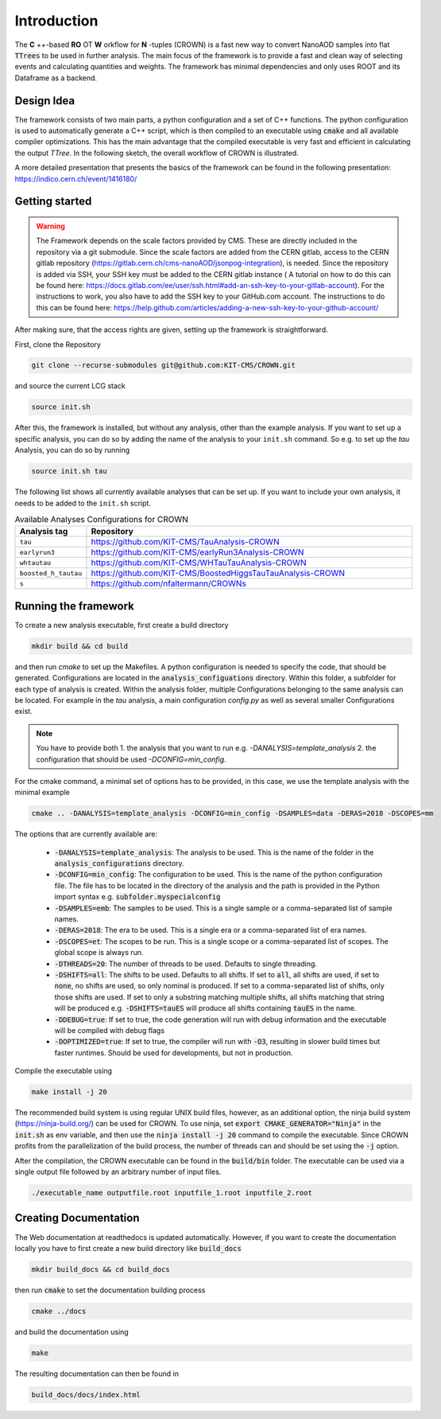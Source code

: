 Introduction
=============

The **C** ++-based **RO** OT **W** orkflow for **N** -tuples (CROWN) is a fast new way to convert NanoAOD samples into flat :code:`TTrees` to be used in further analysis. The main focus of the framework is to provide a fast and clean way of selecting events and calculating quantities and weights. The framework has minimal dependencies and only uses ROOT and its Dataframe as a backend.


Design Idea
************

The framework consists of two main parts, a python configuration and a set of C++ functions. The python configuration is used to automatically generate a C++ script, which is then compiled to an executable using :code:`cmake` and all available compiler optimizations. This has the main advantage that the compiled executable is very fast and efficient in calculating the output `TTree`. In the following sketch, the overall workflow of CROWN is illustrated.

.. image:: ../images/framework_workflow_2024.png
  :width: 900
  :align: center
  :alt: CROWN Workflow sketch


A more detailed presentation that presents the basics of the framework can be found in the following presentation: https://indico.cern.ch/event/1416180/

Getting started
****************

.. warning::
    The Framework depends on the scale factors provided by CMS. These are directly included in the repository via a git submodule. Since the scale factors are added from the CERN gitlab, access to the CERN gitlab repository (https://gitlab.cern.ch/cms-nanoAOD/jsonpog-integration), is needed. Since the repository is added via SSH, your SSH key must be added to the CERN gitlab instance ( A tutorial on how to do this can be found here: https://docs.gitlab.com/ee/user/ssh.html#add-an-ssh-key-to-your-gitlab-account).
    For the instructions to work, you also have to add the SSH key to your GitHub.com account. The instructions to do this can be found here: https://help.github.com/articles/adding-a-new-ssh-key-to-your-github-account/



After making sure, that the access rights are given, setting up the framework is straightforward.

First, clone the Repository

.. code-block:: console

   git clone --recurse-submodules git@github.com:KIT-CMS/CROWN.git

and source the current LCG stack

.. code-block:: console

   source init.sh

After this, the framework is installed, but without any analysis, other than the example analysis. If you want to set up a specific analysis, you can do so by adding the name of the analysis to your ``init.sh`` command. So e.g. to set up the `tau` Analysis, you can do so by running

.. code-block:: console

   source init.sh tau

The following list shows all currently available analyses that can be set up. If you want to include your own analysis, it needs to be added to the ``init.sh`` script. 

.. list-table:: Available Analyses Configurations for CROWN
   :widths: 25 150
   :header-rows: 1

   * - Analysis tag
     - Repository
   * - ``tau``
     - https://github.com/KIT-CMS/TauAnalysis-CROWN
   * - ``earlyrun3``
     - https://github.com/KIT-CMS/earlyRun3Analysis-CROWN
   * - ``whtautau``
     - https://github.com/KIT-CMS/WHTauTauAnalysis-CROWN
   * - ``boosted_h_tautau``
     - https://github.com/KIT-CMS/BoostedHiggsTauTauAnalysis-CROWN
   * - ``s``
     - https://github.com/nfaltermann/CROWNs

Running the framework
**********************

To create a new analysis executable, first create a build directory

.. code-block:: console

   mkdir build && cd build

and then run `cmake` to set up the Makefiles. A python configuration is needed to specify the code, that should be generated. Configurations are located in the :code:`analysis_configuations` directory. Within this folder, a subfolder for each type of analysis is created. Within the analysis folder, multiple Configurations belonging to the same analysis can be located. For example in the `tau` analysis, a main configuration `config.py` as well as several smaller Configurations exist.

.. Note::
   You have to provide both
   1. the analysis that you want to run e.g. `-DANALYSIS=template_analysis`
   2.  the configuration that should be used `-DCONFIG=min_config`.

For the cmake command, a minimal set of options has to be provided, in this case, we use the template analysis with the minimal example

.. code-block:: console

   cmake .. -DANALYSIS=template_analysis -DCONFIG=min_config -DSAMPLES=data -DERAS=2018 -DSCOPES=mm

The options that are currently available are:

   * :code:`-DANALYSIS=template_analysis`: The analysis to be used. This is the name of the folder in the :code:`analysis_configurations` directory.
   * :code:`-DCONFIG=min_config`: The configuration to be used. This is the name of the python configuration file. The file has to be located in the directory of the analysis and the path is provided in the Python import syntax e.g. :code:`subfolder.myspecialconfig`
   * :code:`-DSAMPLES=emb`: The samples to be used. This is a single sample or a comma-separated list of sample names.
   * :code:`-DERAS=2018`: The era to be used. This is a single era or a comma-separated list of era names.
   * :code:`-DSCOPES=et`: The scopes to be run. This is a single scope or a comma-separated list of scopes. The global scope is always run.
   * :code:`-DTHREADS=20`: The number of threads to be used. Defaults to single threading.
   * :code:`-DSHIFTS=all`: The shifts to be used. Defaults to all shifts. If set to :code:`all`, all shifts are used, if set to :code:`none`, no shifts are used, so only nominal is produced. If set to a comma-separated list of shifts, only those shifts are used. If set to only a substring matching multiple shifts, all shifts matching that string will be produced e.g. :code:`-DSHIFTS=tauES` will produce all shifts containing :code:`tauES` in the name.
   * :code:`-DDEBUG=true`: If set to true, the code generation will run with debug information and the executable will be compiled with debug flags
   * :code:`-DOPTIMIZED=true`: If set to true, the compiler will run with :code:`-O3`, resulting in slower build times but faster runtimes. Should be used for developments, but not in production.

Compile the executable using

.. code-block:: console

   make install -j 20

The recommended build system is using regular UNIX build files, however, as an additional option, the ninja build system (https://ninja-build.org/) can be used for CROWN. To use ninja, set :code:`export CMAKE_GENERATOR="Ninja"` in the :code:`init.sh` as env variable, and then use the :code:`ninja install -j 20` command to compile the executable. Since CROWN profits from the parallelization of the build process, the number of threads can and should be set using the :code:`-j` option.


After the compilation, the CROWN executable can be found in the :code:`build/bin` folder. The executable can be used via a single output file followed by an arbitrary number of input files.

.. code-block:: console

   ./executable_name outputfile.root inputfile_1.root inputfile_2.root

Creating Documentation
***********************

The Web documentation at readthedocs is updated automatically. However, if you want to create the documentation locally you have to first create a new build directory like :code:`build_docs`

.. code-block:: console

   mkdir build_docs && cd build_docs


then run :code:`cmake` to set the documentation building process

.. code-block:: console

   cmake ../docs

and build the documentation using

.. code-block:: console

   make

The resulting documentation can then be found in

.. code-block:: console

   build_docs/docs/index.html

